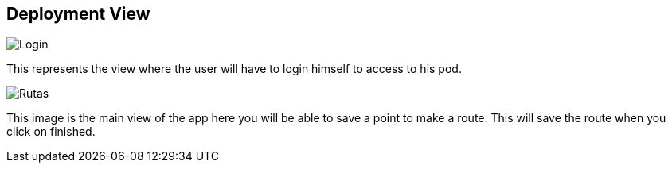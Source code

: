 [[section-deployment-view]]


== Deployment View

image::images/login.png[Login]
This represents the view where the user will have to login himself to access to his pod.

image::images/guardarutas.png[Rutas]

This image is the main view of the app here you will be able to save a point to make a route.
This will save the route when you click on finished.